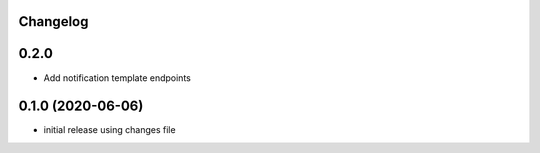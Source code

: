 Changelog
---------

0.2.0
-----

- Add notification template endpoints

0.1.0 (2020-06-06)
------------------

- initial release using changes file
